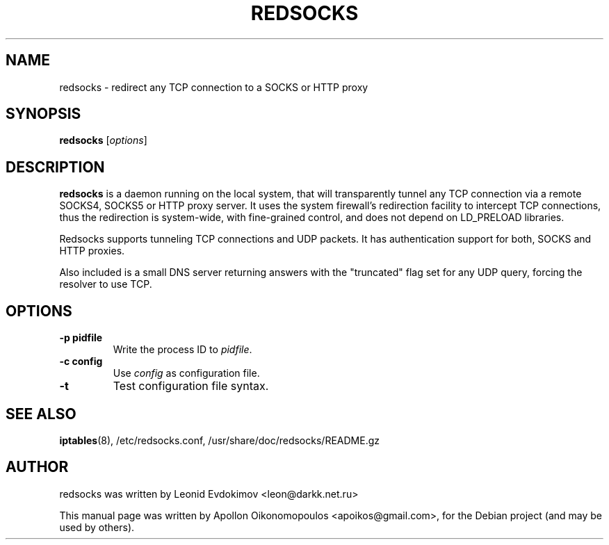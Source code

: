 .\"                                      Hey, EMACS: -*- nroff -*-
.\" First parameter, NAME, should be all caps
.\" Second parameter, SECTION, should be 1-8, maybe w/ subsection
.\" other parameters are allowed: see man(7), man(1)
.TH REDSOCKS 8 "November 14, 2011"
.\" Please adjust this date whenever revising the manpage.
.\"
.\" Some roff macros, for reference:
.\" .nh        disable hyphenation
.\" .hy        enable hyphenation
.\" .ad l      left justify
.\" .ad b      justify to both left and right margins
.\" .nf        disable filling
.\" .fi        enable filling
.\" .br        insert line break
.\" .sp <n>    insert n+1 empty lines
.\" for manpage-specific macros, see man(7)
.SH NAME
redsocks \- redirect any TCP connection to a SOCKS or HTTP proxy
.SH SYNOPSIS
.B redsocks
.RI [ options ]
.SH DESCRIPTION
\fBredsocks\fP is a daemon running on the local system, that will transparently
tunnel any TCP connection via a remote SOCKS4, SOCKS5 or HTTP proxy server. It
uses the system firewall's redirection facility to intercept TCP connections,
thus the redirection is system-wide, with fine-grained control, and does 
not depend on LD_PRELOAD libraries.
.PP
Redsocks supports tunneling TCP connections and UDP packets. It has
authentication support for both, SOCKS and HTTP proxies.
.PP
Also included is a small DNS server returning answers with the "truncated" flag
set for any UDP query, forcing the resolver to use TCP.
.SH OPTIONS
.TP
.B \-p pidfile
Write the process ID to \fIpidfile\fP.
.TP
.B \-c config
Use \fIconfig\fP as configuration file.
.TP
.B \-t
Test configuration file syntax.
.SH SEE ALSO
.BR iptables (8),
/etc/redsocks.conf, /usr/share/doc/redsocks/README.gz
.br
.SH AUTHOR
redsocks was written by Leonid Evdokimov <leon@darkk.net.ru>
.PP
This manual page was written by Apollon Oikonomopoulos <apoikos@gmail.com>,
for the Debian project (and may be used by others).
